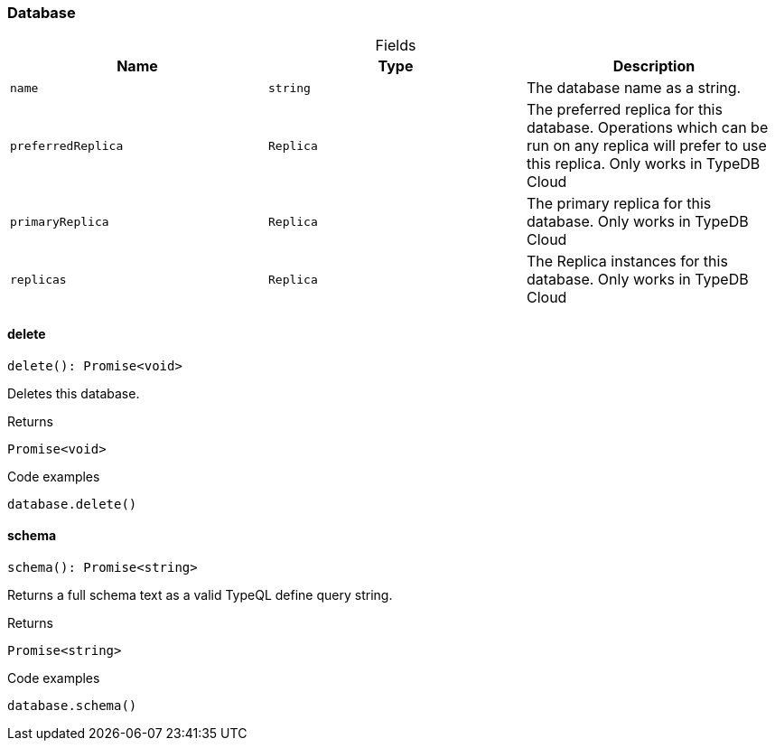 [#_Database]
=== Database

[caption=""]
.Fields
// tag::properties[]
[cols=",,"]
[options="header"]
|===
|Name |Type |Description
a| `name` a| `string` a| The database name as a string.
a| `preferredReplica` a| `Replica` a| The preferred replica for this database. Operations which can be run on any replica will prefer to use this replica. Only works in TypeDB Cloud
a| `primaryReplica` a| `Replica` a| The primary replica for this database. Only works in TypeDB Cloud
a| `replicas` a| `Replica` a| The Replica instances for this database. Only works in TypeDB Cloud
|===
// end::properties[]

// tag::methods[]
[#_Database_delete__]
==== delete

[source,nodejs]
----
delete(): Promise<void>
----

Deletes this database.

[caption=""]
.Returns
`Promise<void>`

[caption=""]
.Code examples
[source,nodejs]
----
database.delete()
----

[#_Database_schema__]
==== schema

[source,nodejs]
----
schema(): Promise<string>
----

Returns a full schema text as a valid TypeQL define query string.

[caption=""]
.Returns
`Promise<string>`

[caption=""]
.Code examples
[source,nodejs]
----
database.schema()
----

// end::methods[]

